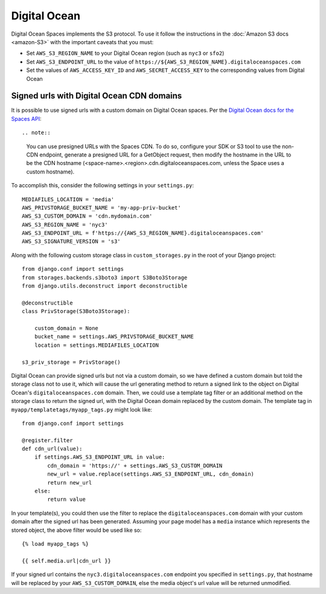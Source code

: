 Digital Ocean
=============

Digital Ocean Spaces implements the S3 protocol. To use it follow the instructions in the :doc:`Amazon S3 docs <amazon-S3>` with the important caveats that you must:

- Set ``AWS_S3_REGION_NAME`` to your Digital Ocean region (such as ``nyc3`` or ``sfo2``)
- Set ``AWS_S3_ENDPOINT_URL`` to the value of ``https://${AWS_S3_REGION_NAME}.digitaloceanspaces.com``
- Set the values of ``AWS_ACCESS_KEY_ID`` and ``AWS_SECRET_ACCESS_KEY`` to the corresponding values from Digital Ocean

Signed urls with Digital Ocean CDN domains
^^^^^^^^^^^^^^^^^^^^^^^^^^^^^^^^^^^^^^^^^^

It is possible to use signed urls with a custom domain on Digital Ocean spaces.  Per the `Digital Ocean docs for the Spaces API`_::

.. note::

    You can use presigned URLs with the Spaces CDN. To do so, configure your SDK or S3 tool to use the non-CDN endpoint, generate a presigned URL for a GetObject request, then modify the hostname in the URL to be the CDN hostname (<space-name>.<region>.cdn.digitaloceanspaces.com, unless the Space uses a custom hostname).
    
To accomplish this, consider the following settings in your ``settings.py``::

    MEDIAFILES_LOCATION = 'media'
    AWS_PRIVSTORAGE_BUCKET_NAME = 'my-app-priv-bucket'
    AWS_S3_CUSTOM_DOMAIN = 'cdn.mydomain.com'
    AWS_S3_REGION_NAME = 'nyc3'
    AWS_S3_ENDPOINT_URL = f'https://{AWS_S3_REGION_NAME}.digitaloceanspaces.com'
    AWS_S3_SIGNATURE_VERSION = 's3'
    
Along with the following custom storage class in ``custom_storages.py`` in the root of your Django project::

    from django.conf import settings
    from storages.backends.s3boto3 import S3Boto3Storage
    from django.utils.deconstruct import deconstructible

    @deconstructible
    class PrivStorage(S3Boto3Storage):

        custom_domain = None
        bucket_name = settings.AWS_PRIVSTORAGE_BUCKET_NAME
        location = settings.MEDIAFILES_LOCATION

    s3_priv_storage = PrivStorage()
    
Digital Ocean can provide signed urls but not via a custom domain, so we have defined a custom domain but told the storage class not to use it, which will cause the url generating method to return a signed link to the object on Digital Ocean's ``digitaloceanspaces.com`` domain.  Then, we could use a template tag filter or an additional method on the storage class to return the signed url, with the Digital Ocean domain replaced by the custom domain.  The template tag in ``myapp/templatetags/myapp_tags.py`` might look like::

    from django.conf import settings
    
    @register.filter
    def cdn_url(value):
        if settings.AWS_S3_ENDPOINT_URL in value:
            cdn_domain = 'https://' + settings.AWS_S3_CUSTOM_DOMAIN
            new_url = value.replace(settings.AWS_S3_ENDPOINT_URL, cdn_domain)
            return new_url
        else:
            return value
            
In your template(s), you could then use the filter to replace the ``digitaloceanspaces.com`` domain with your custom domain after the signed url has been generated. Assuming your page model has a ``media`` instance which represents the stored object, the above filter would be used like so::

    {% load myapp_tags %}

    {{ self.media.url|cdn_url }}

If your signed url contains the ``nyc3.digitaloceanspaces.com`` endpoint you specified in ``settings.py``, that hostname will be replaced by your ``AWS_S3_CUSTOM_DOMAIN``, else the media object's url value will be returned unmodified.

.. _Digital Ocean docs for the Spaces API: https://docs.digitalocean.com/products/spaces/resources/s3-sdk-examples/#presigned-url
